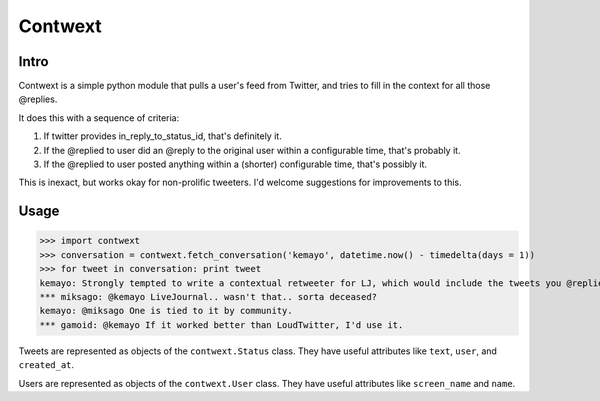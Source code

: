 ========
Contwext
========

Intro
-----

Contwext is a simple python module that pulls a user's feed from
Twitter, and tries to fill in the context for all those @replies.

It does this with a sequence of criteria:

1. If twitter provides in_reply_to_status_id, that's definitely
   it.
2. If the @replied to user did an @reply to the original user
   within a configurable time, that's probably it.
3. If the @replied to user posted anything within a (shorter)
   configurable time, that's possibly it.

This is inexact, but works okay for non-prolific tweeters. I'd
welcome suggestions for improvements to this.

Usage
-----

>>> import contwext
>>> conversation = contwext.fetch_conversation('kemayo', datetime.now() - timedelta(days = 1))
>>> for tweet in conversation: print tweet
kemayo: Strongly tempted to write a contextual retweeter for LJ, which would include the tweets you @replied to.
*** miksago: @kemayo LiveJournal.. wasn't that.. sorta deceased?
kemayo: @miksago One is tied to it by community.
*** gamoid: @kemayo If it worked better than LoudTwitter, I'd use it.

Tweets are represented as objects of the ``contwext.Status`` class. They
have useful attributes like ``text``, ``user``, and ``created_at``.

Users are represented as objects of the ``contwext.User`` class. They have
useful attributes like ``screen_name`` and ``name``.

